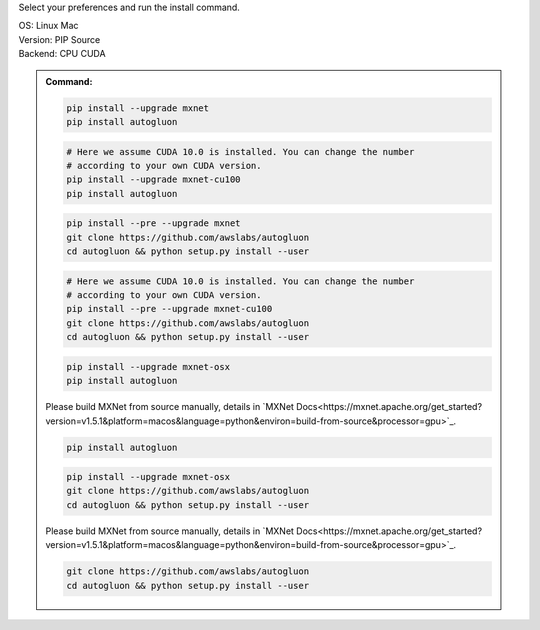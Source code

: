 Select your preferences and run the install command.

.. role:: title
.. role:: opt
   :class: option
.. role:: act
   :class: active option

.. container:: install

  .. container:: opt-group

     :title:`OS:`
     :opt:`Linux`
     :act:`Mac`

     .. raw:: html

        <div class="mdl-tooltip" data-mdl-for="linux">Linux.</div>
        <div class="mdl-tooltip" data-mdl-for="mac">Mac OSX.</div>

  .. container:: opt-group

     :title:`Version:`
     :act:`PIP`
     :opt:`Source`

     .. raw:: html

        <div class="mdl-tooltip" data-mdl-for="pip">PIP Release.</div>
        <div class="mdl-tooltip" data-mdl-for="source">Install AutoGluon from source.</div>


  .. container:: opt-group

     :title:`Backend:`
     :act:`CPU`
     :opt:`CUDA`

     .. raw:: html

        <div class="mdl-tooltip" data-mdl-for="cpu">Build-in backend for CPU.</div>
        <div class="mdl-tooltip" data-mdl-for="cuda">Required to run on Nvidia GPUs.</div>

  .. admonition:: Command:

     .. container:: linux

        .. container:: pip

           .. container:: cpu

              .. code-block:: bash

                 pip install --upgrade mxnet
                 pip install autogluon

           .. container:: cuda

              .. code-block:: bash

                 # Here we assume CUDA 10.0 is installed. You can change the number
                 # according to your own CUDA version.
                 pip install --upgrade mxnet-cu100
                 pip install autogluon

        .. container:: source

           .. container:: cpu

              .. code-block:: bash

                 pip install --pre --upgrade mxnet
                 git clone https://github.com/awslabs/autogluon
                 cd autogluon && python setup.py install --user

           .. container:: cuda

              .. code-block:: bash

                 # Here we assume CUDA 10.0 is installed. You can change the number
                 # according to your own CUDA version.
                 pip install --pre --upgrade mxnet-cu100
                 git clone https://github.com/awslabs/autogluon
                 cd autogluon && python setup.py install --user

     .. container:: mac

        .. container:: pip

           .. container:: cpu

              .. code-block:: bash

                 pip install --upgrade mxnet-osx
                 pip install autogluon

           .. container:: cuda

              Please build MXNet from source manually, details in `MXNet Docs<https://mxnet.apache.org/get_started?version=v1.5.1&platform=macos&language=python&environ=build-from-source&processor=gpu>`_.

              .. code-block:: bash

                 pip install autogluon

        .. container:: source

           .. container:: cpu

              .. code-block:: bash

                 pip install --upgrade mxnet-osx
                 git clone https://github.com/awslabs/autogluon
                 cd autogluon && python setup.py install --user

           .. container:: cuda

              Please build MXNet from source manually, details in `MXNet Docs<https://mxnet.apache.org/get_started?version=v1.5.1&platform=macos&language=python&environ=build-from-source&processor=gpu>`_.

              .. code-block:: bash

                 git clone https://github.com/awslabs/autogluon
                 cd autogluon && python setup.py install --user

